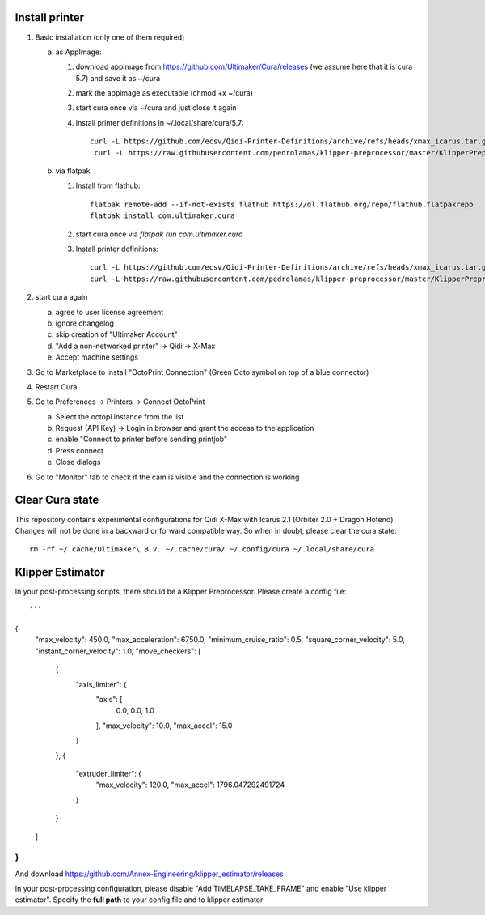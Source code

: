 Install printer
===============

1. Basic installation (only one of them required)

   a. as AppImage:

      1. download appimage from https://github.com/Ultimaker/Cura/releases (we assume
         here that it is cura 5.7) and save it as ~/cura
      2. mark the appimage as executable (chmod +x ~/cura)
      3. start cura once via ~/cura and just close it again
      4.  Install printer definitions in ~/.local/share/cura/5.7::

            curl -L https://github.com/ecsv/Qidi-Printer-Definitions/archive/refs/heads/xmax_icarus.tar.gz |tar -C ~/.local/share/cura/5.7/ -xzv --strip-components=1
             curl -L https://raw.githubusercontent.com/pedrolamas/klipper-preprocessor/master/KlipperPreprocessor.py -o ~/.local/share/cura/5.7/scripts/KlipperPreprocessor.py


   b. via flatpak

      1. Install from flathub::

             flatpak remote-add --if-not-exists flathub https://dl.flathub.org/repo/flathub.flatpakrepo
             flatpak install com.ultimaker.cura

      2. start cura once via `flatpak run com.ultimaker.cura`
      3. Install printer definitions::

             curl -L https://github.com/ecsv/Qidi-Printer-Definitions/archive/refs/heads/xmax_icarus.tar.gz |tar -C ~/.var/app/com.ultimaker.cura/data/cura/5.7/ -xzv --strip-components=1
             curl -L https://raw.githubusercontent.com/pedrolamas/klipper-preprocessor/master/KlipperPreprocessor.py -o ~/.var/app/com.ultimaker.cura/data/cura/5.7/scripts/KlipperPreprocessor.py

2. start cura again

   a. agree to user license agreement
   b. ignore changelog
   c. skip creation of "Ultimaker Account"
   d. "Add a non-networked printer" -> Qidi -> X-Max
   e. Accept machine settings

3. Go to Marketplace to install "OctoPrint Connection" (Green Octo symbol on top of a blue connector)
4. Restart Cura
5. Go to Preferences -> Printers -> Connect OctoPrint

   a. Select the octopi instance from the list
   b. Request (API Key) -> Login in browser and grant the access to the application
   c. enable "Connect to printer before sending printjob"
   d. Press connect
   e. Close dialogs

6. Go to "Monitor" tab to check if the cam is visible and the connection is working

Clear Cura state
================

This repository contains experimental configurations for Qidi X-Max with Icarus
2.1 (Orbiter 2.0 + Dragon Hotend). Changes will not be done in a backward or
forward compatible way. So when in doubt, please clear the cura state::

  rm -rf ~/.cache/Ultimaker\ B.V. ~/.cache/cura/ ~/.config/cura ~/.local/share/cura
  
  
Klipper Estimator
=================

In your post-processing scripts, there should be a Klipper Preprocessor.
Please create a config file::

```
{
  "max_velocity": 450.0,
  "max_acceleration": 6750.0,
  "minimum_cruise_ratio": 0.5,
  "square_corner_velocity": 5.0,
  "instant_corner_velocity": 1.0,
  "move_checkers": [
    {
      "axis_limiter": {
        "axis": [
          0.0,
          0.0,
          1.0
        ],
        "max_velocity": 10.0,
        "max_accel": 15.0
      }
    },
    {
      "extruder_limiter": {
        "max_velocity": 120.0,
        "max_accel": 1796.047292491724
      }
    }
  ]
}
```

And download https://github.com/Annex-Engineering/klipper_estimator/releases

In your post-processing configuration, please disable "Add TIMELAPSE_TAKE_FRAME"
and enable "Use klipper estimator". Specify the **full path** to your config
file and to klipper estimator
